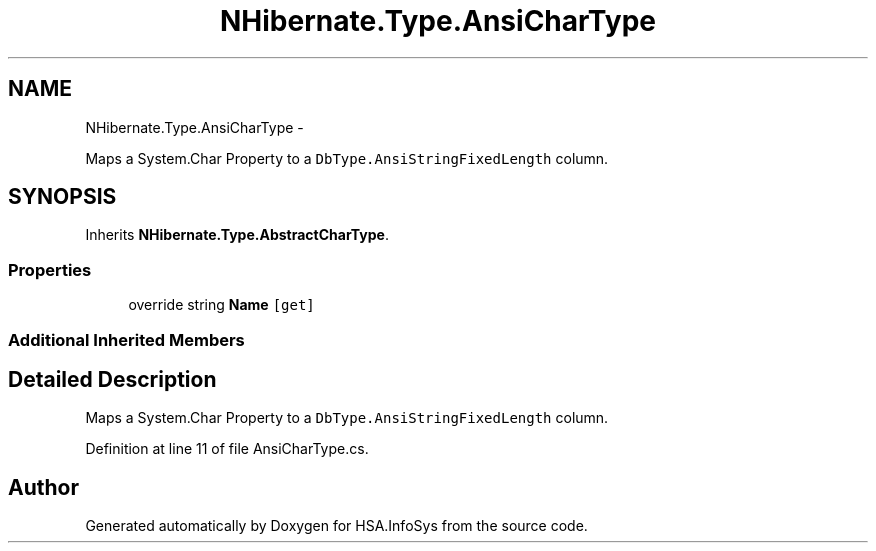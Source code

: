 .TH "NHibernate.Type.AnsiCharType" 3 "Fri Jul 5 2013" "Version 1.0" "HSA.InfoSys" \" -*- nroff -*-
.ad l
.nh
.SH NAME
NHibernate.Type.AnsiCharType \- 
.PP
Maps a System\&.Char Property to a \fCDbType\&.AnsiStringFixedLength\fP column\&.  

.SH SYNOPSIS
.br
.PP
.PP
Inherits \fBNHibernate\&.Type\&.AbstractCharType\fP\&.
.SS "Properties"

.in +1c
.ti -1c
.RI "override string \fBName\fP\fC [get]\fP"
.br
.in -1c
.SS "Additional Inherited Members"
.SH "Detailed Description"
.PP 
Maps a System\&.Char Property to a \fCDbType\&.AnsiStringFixedLength\fP column\&. 


.PP
Definition at line 11 of file AnsiCharType\&.cs\&.

.SH "Author"
.PP 
Generated automatically by Doxygen for HSA\&.InfoSys from the source code\&.
